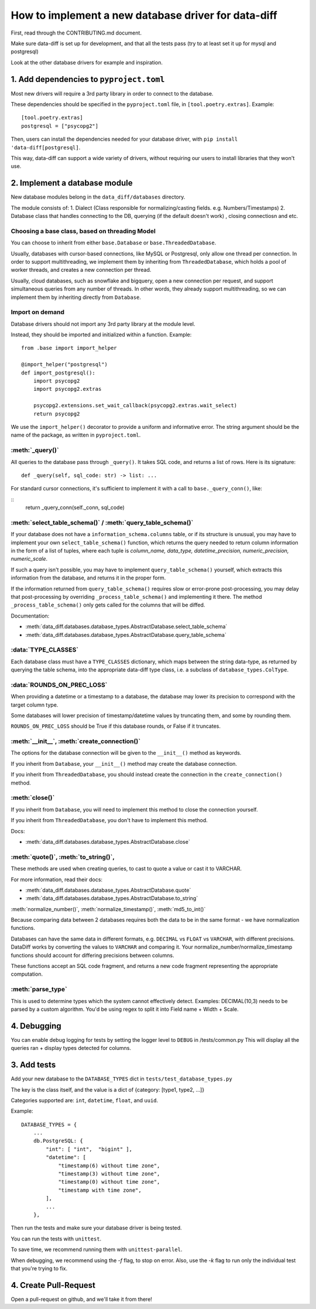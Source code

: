 How to implement a new database driver for data-diff
====================================================

First, read through the CONTRIBUTING.md document.

Make sure data-diff is set up for development, and that all the tests pass (try to at least set it up for mysql and postgresql)

Look at the other database drivers for example and inspiration.


1. Add dependencies to ``pyproject.toml``
-----------------------------------------

Most new drivers will require a 3rd party library in order to connect to the database.

These dependencies should be specified in the ``pyproject.toml`` file, in ``[tool.poetry.extras]``. Example:

::

    [tool.poetry.extras]
    postgresql = ["psycopg2"]

Then, users can install the dependencies needed for your database driver, with ``pip install 'data-diff[postgresql]``.

This way, data-diff can support a wide variety of drivers, without requiring our users to install libraries that they won't use.

2. Implement a database module
----------------------------

New database modules belong in the ``data_diff/databases`` directory.

The module consists of:
1. Dialect (Class responsible for normalizing/casting fields. e.g. Numbers/Timestamps)
2. Database class that handles connecting to the DB, querying (if the default doesn't work) , closing connectiosn and etc.

Choosing a base class, based on threading Model
~~~~~~~~~~~~~~~~~~~~~~~~~~~~~~~~~~~~~~~~~~~~~~~~

You can choose to inherit from either ``base.Database`` or ``base.ThreadedDatabase``.

Usually, databases with cursor-based connections, like MySQL or Postgresql, only allow one thread per connection. In order to support multithreading, we implement them by inheriting from ``ThreadedDatabase``, which holds a pool of worker threads, and creates a new connection per thread.

Usually, cloud databases, such as snowflake and bigquery, open a new connection per request, and support simultaneous queries from any number of threads. In other words, they already support multithreading, so we can implement them by inheriting directly from ``Database``.

Import on demand
~~~~~~~~~~~~~~~~~

Database drivers should not import any 3rd party library at the module level.

Instead, they should be imported and initialized within a function. Example:

::

    from .base import import_helper

    @import_helper("postgresql")
    def import_postgresql():
        import psycopg2
        import psycopg2.extras

        psycopg2.extensions.set_wait_callback(psycopg2.extras.wait_select)
        return psycopg2

We use the ``import_helper()`` decorator to provide a uniform and informative error. The string argument should be the name of the package, as written in ``pyproject.toml``.

:meth:`_query()`
~~~~~~~~~~~~~~~~~~

All queries to the database pass through ``_query()``. It takes SQL code, and returns a list of rows. Here is its signature:

::

    def _query(self, sql_code: str) -> list: ...

For standard cursor connections, it's sufficient to implement it with a call to ``base._query_conn()``, like:

::
        return _query_conn(self._conn, sql_code)


:meth:`select_table_schema()` / :meth:`query_table_schema()`
~~~~~~~~~~~~~~~~~~~~~~~~~~~~~~~~~~~~~~~~~~~~~~~~~~~~~~~~~~~~~

If your database does not have a ``information_schema.columns`` table, or if its structure is unusual, you may have to implement your own ``select_table_schema()`` function, which returns the query needed to return column information in the form of a list of tuples, where each tuple is `column_name, data_type, datetime_precision, numeric_precision, numeric_scale`.

If such a query isn't possible, you may have to implement ``query_table_schema()`` yourself, which extracts this information from the database, and returns it in the proper form.

If the information returned from ``query_table_schema()`` requires slow or error-prone post-processing, you may delay that post-processing by overriding ``_process_table_schema()`` and implementing it there. The method ``_process_table_schema()`` only gets called for the columns that will be diffed.

Documentation:

- :meth:`data_diff.databases.database_types.AbstractDatabase.select_table_schema`

- :meth:`data_diff.databases.database_types.AbstractDatabase.query_table_schema`

:data:`TYPE_CLASSES`
~~~~~~~~~~~~~~~~~~~~~~

Each database class must have a ``TYPE_CLASSES`` dictionary, which maps between the string data-type, as returned by querying the table schema, into the appropriate data-diff type class, i.e. a subclass of ``database_types.ColType``.

:data:`ROUNDS_ON_PREC_LOSS`
~~~~~~~~~~~~~~~~~~~~~~~~~~~~~

When providing a datetime or a timestamp to a database, the database may lower its precision to correspond with the target column type.

Some databases will lower precision of timestamp/datetime values by truncating them, and some by rounding them.

``ROUNDS_ON_PREC_LOSS`` should be True if this database rounds, or False if it truncates.

:meth:`__init__`, :meth:`create_connection()`
~~~~~~~~~~~~~~~~~~~~~~~~~~~~~~~~~~~~~~~~~~~~~~~

The options for the database connection will be given to the ``__init__()`` method as keywords.

If you inherit from ``Database``, your ``__init__()`` method may create the database connection.

If you inherit from ``ThreadedDatabase``, you should instead create the connection in the ``create_connection()`` method.

:meth:`close()`
~~~~~~~~~~~~~~~~

If you inherit from ``Database``, you will need to implement this method to close the connection yourself.

If you inherit from ``ThreadedDatabase``, you don't have to implement this method.

Docs:

- :meth:`data_diff.databases.database_types.AbstractDatabase.close`

:meth:`quote()`, :meth:`to_string()`,
~~~~~~~~~~~~~~~~~~~~~~~~~~~~~~~~~~~~~~~~~~~~~~~~~~~~~~~~~~~~~~~~~~~~~~~~~~~~~~~~~~~~~~~~~~~~~~~~~~~~~~~~~~~~~~~~~~~~~~~~

These methods are used when creating queries, to cast to quote a value or cast it to VARCHAR.

For more information, read their docs:

- :meth:`data_diff.databases.database_types.AbstractDatabase.quote`

- :meth:`data_diff.databases.database_types.AbstractDatabase.to_string`

:meth:`normalize_number()`, :meth:`normalize_timestamp()`, :meth:`md5_to_int()`

Because comparing data between 2 databases requires both the data to be in the same format - we have normalization functions.

Databases can have the same data in different formats, e.g. ``DECIMAL`` vs ``FLOAT`` vs ``VARCHAR``, with different precisions.
DataDiff works by converting the values to ``VARCHAR`` and comparing it.
Your normalize_number/normalize_timestamp functions should account for differing precisions between columns.

These functions accept an SQL code fragment, and returns a new code fragment representing the appropriate computation.

:meth:`parse_type`
~~~~~~~~~~~~~~~~~~~~~~~~~~~~~~~~~~~~~~~~~~~~~~~~~~~~~~~~~~~~~~~~~~~~~~~~~~~~~~~~~~~~~~~~~~~~~~~~~~~~~~~~~~~~~~~~~~~~~~~~

This is used to determine types which the system cannot effectively detect.
Examples:
DECIMAL(10,3) needs to be parsed by a custom algorithm. You'd be using regex to split it into Field name + Width + Scale.




4. Debugging
-----------------------

You can enable debug logging for tests by setting the logger level to ``DEBUG`` in /tests/common.py
This will display all the queries ran + display types detected for columns.


3. Add tests
--------------

Add your new database to the ``DATABASE_TYPES`` dict in ``tests/test_database_types.py``

The key is the class itself, and the value is a dict of {category: [type1, type2, ...]}

Categories supported are: ``int``, ``datetime``, ``float``, and ``uuid``.

Example:

::

    DATABASE_TYPES = {
        ...
        db.PostgreSQL: {
            "int": [ "int",  "bigint" ],
            "datetime": [
                "timestamp(6) without time zone",
                "timestamp(3) without time zone",
                "timestamp(0) without time zone",
                "timestamp with time zone",
            ],
            ...
        },


Then run the tests and make sure your database driver is being tested.

You can run the tests with ``unittest``.

To save time, we recommend running them with ``unittest-parallel``.

When debugging, we recommend using the `-f` flag, to stop on error. Also, use the `-k` flag to run only the individual test that you're trying to fix.

4. Create Pull-Request
-----------------------

Open a pull-request on github, and we'll take it from there!

